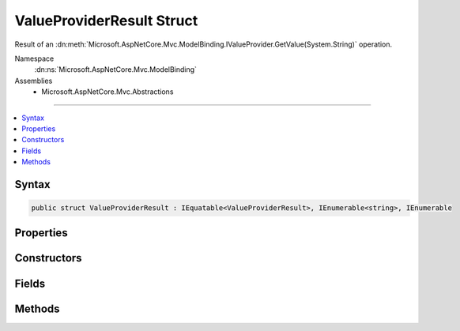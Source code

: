 

ValueProviderResult Struct
==========================






Result of an :dn:meth:`Microsoft.AspNetCore.Mvc.ModelBinding.IValueProvider.GetValue(System.String)` operation.


Namespace
    :dn:ns:`Microsoft.AspNetCore.Mvc.ModelBinding`
Assemblies
    * Microsoft.AspNetCore.Mvc.Abstractions

----

.. contents::
   :local:









Syntax
------

.. code-block:: csharp

    public struct ValueProviderResult : IEquatable<ValueProviderResult>, IEnumerable<string>, IEnumerable








.. dn:structure:: Microsoft.AspNetCore.Mvc.ModelBinding.ValueProviderResult
    :hidden:

.. dn:structure:: Microsoft.AspNetCore.Mvc.ModelBinding.ValueProviderResult

Properties
----------

.. dn:structure:: Microsoft.AspNetCore.Mvc.ModelBinding.ValueProviderResult
    :noindex:
    :hidden:

    
    .. dn:property:: Microsoft.AspNetCore.Mvc.ModelBinding.ValueProviderResult.Culture
    
        
    
        
        Gets or sets the :any:`System.Globalization.CultureInfo` associated with the values.
    
        
        :rtype: System.Globalization.CultureInfo
    
        
        .. code-block:: csharp
    
            public CultureInfo Culture
            {
                get;
            }
    
    .. dn:property:: Microsoft.AspNetCore.Mvc.ModelBinding.ValueProviderResult.FirstValue
    
        
    
        
        Gets the first value based on the order values were provided in the request. Use :dn:prop:`Microsoft.AspNetCore.Mvc.ModelBinding.ValueProviderResult.FirstValue`
        to get a single value for processing regardless of whether a single or multiple values were provided
        in the request.
    
        
        :rtype: System.String
    
        
        .. code-block:: csharp
    
            public string FirstValue
            {
                get;
            }
    
    .. dn:property:: Microsoft.AspNetCore.Mvc.ModelBinding.ValueProviderResult.Length
    
        
    
        
        Gets the number of submitted values.
    
        
        :rtype: System.Int32
    
        
        .. code-block:: csharp
    
            public int Length
            {
                get;
            }
    
    .. dn:property:: Microsoft.AspNetCore.Mvc.ModelBinding.ValueProviderResult.Values
    
        
    
        
        Gets or sets the values.
    
        
        :rtype: Microsoft.Extensions.Primitives.StringValues
    
        
        .. code-block:: csharp
    
            public StringValues Values
            {
                get;
            }
    

Constructors
------------

.. dn:structure:: Microsoft.AspNetCore.Mvc.ModelBinding.ValueProviderResult
    :noindex:
    :hidden:

    
    .. dn:constructor:: Microsoft.AspNetCore.Mvc.ModelBinding.ValueProviderResult.ValueProviderResult(Microsoft.Extensions.Primitives.StringValues)
    
        
    
        
        Creates a new :any:`Microsoft.AspNetCore.Mvc.ModelBinding.ValueProviderResult` using :dn:prop:`System.Globalization.CultureInfo.InvariantCulture`\.
    
        
    
        
        :param values: The submitted values.
        
        :type values: Microsoft.Extensions.Primitives.StringValues
    
        
        .. code-block:: csharp
    
            public ValueProviderResult(StringValues values)
    
    .. dn:constructor:: Microsoft.AspNetCore.Mvc.ModelBinding.ValueProviderResult.ValueProviderResult(Microsoft.Extensions.Primitives.StringValues, System.Globalization.CultureInfo)
    
        
    
        
        Creates a new :any:`Microsoft.AspNetCore.Mvc.ModelBinding.ValueProviderResult`\.
    
        
    
        
        :param values: The submitted values.
        
        :type values: Microsoft.Extensions.Primitives.StringValues
    
        
        :param culture: The :any:`System.Globalization.CultureInfo` associated with this value.
        
        :type culture: System.Globalization.CultureInfo
    
        
        .. code-block:: csharp
    
            public ValueProviderResult(StringValues values, CultureInfo culture)
    

Fields
------

.. dn:structure:: Microsoft.AspNetCore.Mvc.ModelBinding.ValueProviderResult
    :noindex:
    :hidden:

    
    .. dn:field:: Microsoft.AspNetCore.Mvc.ModelBinding.ValueProviderResult.None
    
        
    
        
        A :any:`Microsoft.AspNetCore.Mvc.ModelBinding.ValueProviderResult` that represents a lack of data.
    
        
        :rtype: Microsoft.AspNetCore.Mvc.ModelBinding.ValueProviderResult
    
        
        .. code-block:: csharp
    
            public static ValueProviderResult None
    

Methods
-------

.. dn:structure:: Microsoft.AspNetCore.Mvc.ModelBinding.ValueProviderResult
    :noindex:
    :hidden:

    
    .. dn:method:: Microsoft.AspNetCore.Mvc.ModelBinding.ValueProviderResult.Equals(Microsoft.AspNetCore.Mvc.ModelBinding.ValueProviderResult)
    
        
    
        
        :type other: Microsoft.AspNetCore.Mvc.ModelBinding.ValueProviderResult
        :rtype: System.Boolean
    
        
        .. code-block:: csharp
    
            public bool Equals(ValueProviderResult other)
    
    .. dn:method:: Microsoft.AspNetCore.Mvc.ModelBinding.ValueProviderResult.Equals(System.Object)
    
        
    
        
        :type obj: System.Object
        :rtype: System.Boolean
    
        
        .. code-block:: csharp
    
            public override bool Equals(object obj)
    
    .. dn:method:: Microsoft.AspNetCore.Mvc.ModelBinding.ValueProviderResult.GetEnumerator()
    
        
    
        
        Gets an :any:`System.Collections.Generic.IEnumerator\`1` for this :any:`Microsoft.AspNetCore.Mvc.ModelBinding.ValueProviderResult`\.
    
        
        :rtype: System.Collections.Generic.IEnumerator<System.Collections.Generic.IEnumerator`1>{System.String<System.String>}
        :return: An :any:`System.Collections.Generic.IEnumerator\`1`\.
    
        
        .. code-block:: csharp
    
            public IEnumerator<string> GetEnumerator()
    
    .. dn:method:: Microsoft.AspNetCore.Mvc.ModelBinding.ValueProviderResult.GetHashCode()
    
        
        :rtype: System.Int32
    
        
        .. code-block:: csharp
    
            public override int GetHashCode()
    
    .. dn:method:: Microsoft.AspNetCore.Mvc.ModelBinding.ValueProviderResult.System.Collections.IEnumerable.GetEnumerator()
    
        
        :rtype: System.Collections.IEnumerator
    
        
        .. code-block:: csharp
    
            IEnumerator IEnumerable.GetEnumerator()
    
    .. dn:method:: Microsoft.AspNetCore.Mvc.ModelBinding.ValueProviderResult.ToString()
    
        
        :rtype: System.String
    
        
        .. code-block:: csharp
    
            public override string ToString()
    

